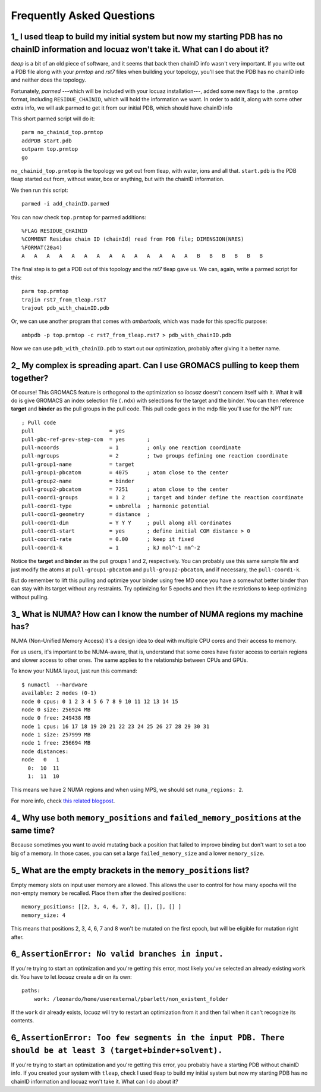===================================================
Frequently Asked Questions
===================================================

.. _faq1:

1\_ |q1|
--------
*tleap* is a bit of an old piece of software, and it seems that back then chainID
info wasn't very important. If you write out a PDB file along with your *prmtop*
and *rst7* files when building your topology, you'll see that the PDB has no
chainID info and neither does the topology.

Fortunately, *parmed* ---which will be included with your locuaz installation---,
added some new flags to the ``.prmtop`` format, including ``RESIDUE_CHAINID``,
which will hold the information we want. In order to add it, along with some other
extra info, we will ask parmed to get it from our initial PDB, which should have
chainID info

This short parmed script will do it::

        parm no_chainid_top.prmtop
        addPDB start.pdb
        outparm top.prmtop
        go

``no_chainid_top.prmtop`` is the topology we got out from tleap, with water, ions
and all that. ``start.pdb`` is the PDB tleap started out from, without water, box
or anything, but with the chainID information.

We then run this script::

    parmed -i add_chainID.parmed

You can now check ``top.prmtop`` for parmed additions::

    %FLAG RESIDUE_CHAINID
    %COMMENT Residue chain ID (chainId) read from PDB file; DIMENSION(NRES)
    %FORMAT(20a4)
    A   A   A   A   A   A   A   A   A   A   A   A   A   A   B   B   B   B   B   B

The final step is to get a PDB out of this topology and the *rst7* tleap gave us.
We can, again, write a parmed script for this::

    parm top.prmtop
    trajin rst7_from_tleap.rst7
    trajout pdb_with_chainID.pdb

Or, we can use another program that comes with *ambertools*, which was made for
this specific purpose::

    ambpdb -p top.prmtop -c rst7_from_tleap.rst7 > pdb_with_chainID.pdb

Now we can use ``pdb_with_chainID.pdb`` to start out our optimization, probably
after giving it a better name.

.. |q1| replace:: I used tleap to build my initial system
    but now my starting PDB has no chainID information and locuaz won't take it.
    What can I do about it?


.. _faq2:

2\_ My complex is spreading apart. Can I use GROMACS pulling to keep them together?
-----------------------------------------------------------------------------------
Of course! This GROMACS feature is orthogonal to the optimization so *locuaz*
doesn't concern itself with it.
What it will do is give GROMACS an index selection
file (``.ndx``) with selections for the target and the binder. You can then
reference **target** and **binder** as the pull groups in the pull code.
This pull code goes in the mdp file you'll use for the NPT run::


    ; Pull code
    pull                        = yes
    pull-pbc-ref-prev-step-com  = yes       ;
    pull-ncoords                = 1         ; only one reaction coordinate
    pull-ngroups                = 2         ; two groups defining one reaction coordinate
    pull-group1-name            = target
    pull-group1-pbcatom         = 4075      ; atom close to the center
    pull-group2-name            = binder
    pull-group2-pbcatom         = 7251      ; atom close to the center
    pull-coord1-groups          = 1 2       ; target and binder define the reaction coordinate
    pull-coord1-type            = umbrella  ; harmonic potential
    pull-coord1-geometry        = distance  ;
    pull-coord1-dim             = Y Y Y     ; pull along all cordinates
    pull-coord1-start           = yes       ; define initial COM distance > 0
    pull-coord1-rate            = 0.00      ; keep it fixed
    pull-coord1-k               = 1         ; kJ mol^-1 nm^-2


Notice the **target** and **binder** as the pull groups 1 and 2, respectively.
You can probably use this same sample file and just modify the atoms at
``pull-group1-pbcatom`` and ``pull-group2-pbcatom``, and if necessary, the
``pull-coord1-k``.

But do remember to lift this pulling and optimize your binder using free MD
once you have a somewhat better binder than can stay with its target without any
restraints. Try optimizing for 5 epochs and then lift the restrictions to keep
optimizing without pulling.

.. _faq3:

3\_ What is NUMA? How can I know the number of NUMA regions my machine has?
---------------------------------------------------------------------------
NUMA (Non-Unified Memory Access) it's a design idea to deal with multiple CPU
cores and their access to memory.

For us users, it's important to be NUMA-aware, that is, understand that some
cores have faster access to certain regions and slower access to other ones.
The same applies to the relationship between CPUs and GPUs.

To know your NUMA layout, just run this command::

    $ numactl  --hardware
    available: 2 nodes (0-1)
    node 0 cpus: 0 1 2 3 4 5 6 7 8 9 10 11 12 13 14 15
    node 0 size: 256924 MB
    node 0 free: 249438 MB
    node 1 cpus: 16 17 18 19 20 21 22 23 24 25 26 27 28 29 30 31
    node 1 size: 257999 MB
    node 1 free: 256694 MB
    node distances:
    node   0   1
      0:  10  11
      1:  11  10

This means we have 2 NUMA regions and when using MPS, we should set
``numa_regions: 2``.

For more info, check `this related blogpost`_.

.. _this related blogpost: https://ana.run/blog/subnuma-leonardo

.. _faq4:

4\_ Why use both ``memory_positions`` and ``failed_memory_positions`` at the same time?
---------------------------------------------------------------------------------------

Because sometimes you want to avoid mutating back a position that failed to improve
binding but don't want to set a too big of a memory. In those cases, you can set
a large ``failed_memory_size`` and a lower ``memory_size``.

.. _faq5:

5\_ What are the empty brackets in the ``memory_positions`` list?
-----------------------------------------------------------------

Empty memory slots on input user memory are allowed.
This allows the user to control for how many epochs will the non-empty memory be recalled.
Place them after the desired positions::

    memory_positions: [[2, 3, 4, 6, 7, 8], [], [], [] ]
    memory_size: 4

This means that positions 2, 3, 4, 6, 7 and 8 won't be mutated on the first epoch,
but will be eligible for mutation right after.

6\_ ``AssertionError: No valid branches in input.``
----------------------------------------------------------------

If you're trying to start an optimization and you're getting this error, most
likely you've selected an already existing ``work`` dir. You have to let *locuaz*
create a dir on its own::

    paths:
        work: /leonardo/home/userexternal/pbarlett/non_existent_folder

If the ``work`` dir already exists, *locuaz* will try to restart an optimization
from it and then fail when it can't recognize its contents.

6\_ ``AssertionError: Too few segments in the input PDB. There should be at least 3 (target+binder+solvent).``
----------------------------------------------------------------------------------------------------------------------------
If you're trying to start an optimization and you're getting this error, you
probably have a starting PDB without chainID info.
If you created your system with ``tleap``, check |q1|

